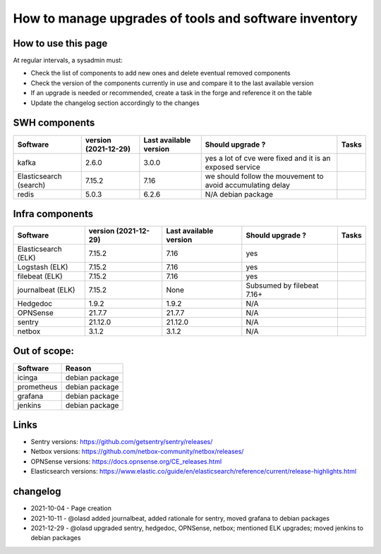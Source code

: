 .. _tools_upgrade:

How to manage upgrades of tools and software inventory
======================================================

How to use this page
--------------------

At regular intervals, a sysadmin must:

- Check the list of components to add new ones and delete eventual removed components
- Check the version of the components currently in use and compare it to the last available version
- If an upgrade is needed or recommended, create a task in the forge and reference it on the table
- Update the changelog section accordingly to the changes

SWH components
--------------


+------------------------+----------------------+------------------------+------------------------------------------------------------+-------+
| Software               | version (2021-12-29) | Last available version | Should upgrade ?                                           | Tasks |
+========================+======================+========================+============================================================+=======+
| kafka                  | 2.6.0                | 3.0.0                  | yes a lot of cve were fixed and it is an exposed service   |       |
+------------------------+----------------------+------------------------+------------------------------------------------------------+-------+
| Elasticsearch (search) | 7.15.2               | 7.16                   | we should follow the mouvement to avoid accumulating delay |       |
+------------------------+----------------------+------------------------+------------------------------------------------------------+-------+
| redis                  | 5.0.3                | 6.2.6                  | N/A debian package                                         |       |
+------------------------+----------------------+------------------------+------------------------------------------------------------+-------+


Infra components
----------------

+---------------------+----------------------+------------------------+----------------------------+-------+
| Software            | version (2021-12-29) | Last available version | Should upgrade ?           | Tasks |
+=====================+======================+========================+============================+=======+
| Elasticsearch (ELK) | 7.15.2               | 7.16                   | yes                        |       |
+---------------------+----------------------+------------------------+----------------------------+-------+
| Logstash (ELK)      | 7.15.2               | 7.16                   | yes                        |       |
+---------------------+----------------------+------------------------+----------------------------+-------+
| filebeat (ELK)      | 7.15.2               | 7.16                   | yes                        |       |
+---------------------+----------------------+------------------------+----------------------------+-------+
| journalbeat (ELK)   | 7.15.2               | None                   | Subsumed by filebeat 7.16+ |       |
+---------------------+----------------------+------------------------+----------------------------+-------+
| Hedgedoc            | 1.9.2                | 1.9.2                  | N/A                        |       |
+---------------------+----------------------+------------------------+----------------------------+-------+
| OPNSense            | 21.7.7               | 21.7.7                 | N/A                        |       |
+---------------------+----------------------+------------------------+----------------------------+-------+
| sentry              | 21.12.0              | 21.12.0                | N/A                        |       |
+---------------------+----------------------+------------------------+----------------------------+-------+
| netbox              | 3.1.2                | 3.1.2                  | N/A                        |       |
+---------------------+----------------------+------------------------+----------------------------+-------+

Out of scope:
-------------

========== ==============
Software   Reason
========== ==============
icinga     debian package
prometheus debian package
grafana    debian package
jenkins    debian package
========== ==============

Links
-----

* Sentry versions: https://github.com/getsentry/sentry/releases/
* Netbox versions: https://github.com/netbox-community/netbox/releases/
* OPNSense versions: https://docs.opnsense.org/CE_releases.html
* Elasticsearch versions: https://www.elastic.co/guide/en/elasticsearch/reference/current/release-highlights.html

changelog
---------

* 2021-10-04 - Page creation
* 2021-10-11 - @olasd added journalbeat, added rationale for sentry, moved grafana to debian packages
* 2021-12-29 - @olasd upgraded sentry, hedgedoc, OPNSense, netbox; mentioned ELK upgrades; moved jenkins to debian packages
